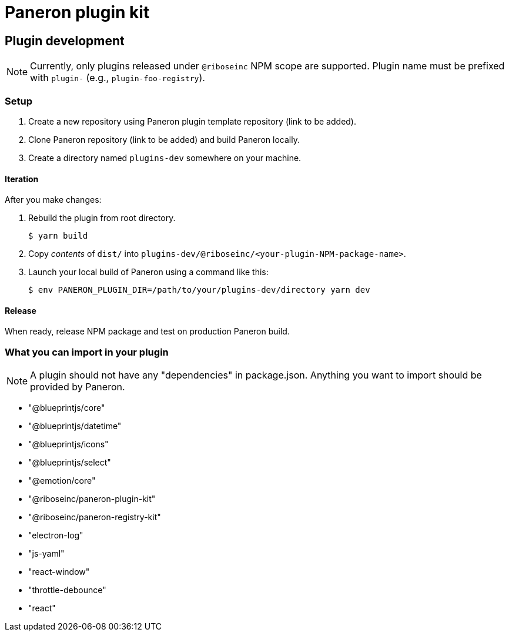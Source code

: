 = Paneron plugin kit

== Plugin development

NOTE: Currently, only plugins released under `@riboseinc` NPM scope are supported.
Plugin name must be prefixed with `plugin-` (e.g., `plugin-foo-registry`).

=== Setup

. Create a new repository using Paneron plugin template repository (link to be added).

. Clone Paneron repository (link to be added) and build Paneron locally.

. Create a directory named `plugins-dev` somewhere on your machine.

==== Iteration

After you make changes:

. Rebuild the plugin from root directory.
+
[source,sh]
--
$ yarn build
--

. Copy _contents_ of `dist/` into `plugins-dev/@riboseinc/<your-plugin-NPM-package-name>`.

. Launch your local build of Paneron using a command like this:
+
[source,sh]
--
$ env PANERON_PLUGIN_DIR=/path/to/your/plugins-dev/directory yarn dev
--

==== Release

When ready, release NPM package and test on production Paneron build.

=== What you can import in your plugin

NOTE: A plugin should not have any "dependencies" in package.json.
Anything you want to import should be provided by Paneron.

* "@blueprintjs/core"
* "@blueprintjs/datetime"
* "@blueprintjs/icons"
* "@blueprintjs/select"
* "@emotion/core"
* "@riboseinc/paneron-plugin-kit"
* "@riboseinc/paneron-registry-kit"
* "electron-log"
* "js-yaml"
* "react-window"
* "throttle-debounce"
* "react"
